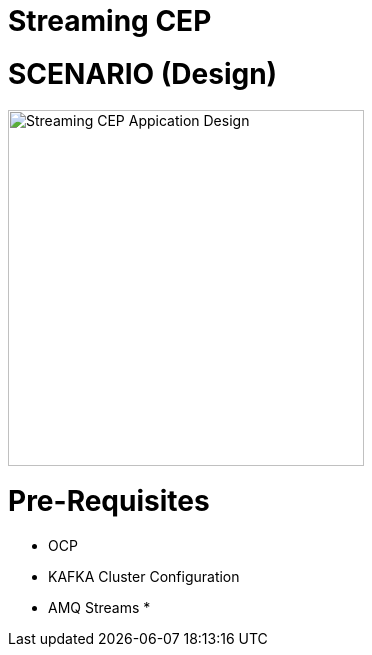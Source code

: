 = Streaming CEP

= SCENARIO (Design)
image:images/design.png["Streaming CEP Appication Design",height=356]

= Pre-Requisites
* OCP
* KAFKA Cluster Configuration
* AMQ Streams
*
